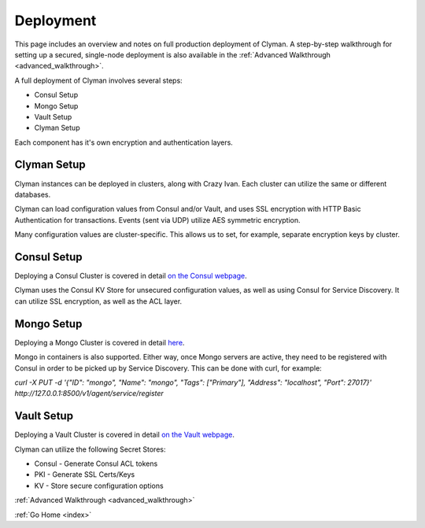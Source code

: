 .. _deployment:

Deployment
==========

This page includes an overview and notes on full production deployment of
Clyman.  A step-by-step walkthrough for setting up a secured, single-node
deployment is also available in the :ref:`Advanced Walkthrough <advanced_walkthrough>`.

A full deployment of Clyman involves several steps:

* Consul Setup
* Mongo Setup
* Vault Setup
* Clyman Setup

Each component has it's own encryption and authentication layers.

Clyman Setup
------------

Clyman instances can be deployed in clusters, along with Crazy Ivan.  Each cluster
can utilize the same or different databases.

Clyman can load configuration values from Consul and/or Vault, and uses SSL
encryption with HTTP Basic Authentication for transactions.  Events (sent via UDP)
utilize AES symmetric encryption.

Many configuration values are cluster-specific.  This allows us to set, for example,
separate encryption keys by cluster.

Consul Setup
------------

Deploying a Consul Cluster is covered in detail `on the Consul webpage <https://www.consul.io/>`__.

Clyman uses the Consul KV Store for unsecured configuration values, as well as
using Consul for Service Discovery.  It can utilize SSL encryption, as well as the ACL layer.

Mongo Setup
-----------

Deploying a Mongo Cluster is covered in detail `here <https://docs.mongodb.com/manual/administration/install-on-linux/>`__.

Mongo in containers is also supported.  Either way, once Mongo servers are active, they need to
be registered with Consul in order to be picked up by Service Discovery.  This can be done with curl, for example:

`curl -X PUT -d '{"ID": "mongo", "Name": "mongo", "Tags": ["Primary"], "Address": "localhost", "Port": 27017}' http://127.0.0.1:8500/v1/agent/service/register`

Vault Setup
-----------

Deploying a Vault Cluster is covered in detail `on the Vault webpage <https://www.vaultproject.io/>`__.

Clyman can utilize the following Secret Stores:

* Consul - Generate Consul ACL tokens
* PKI - Generate SSL Certs/Keys
* KV - Store secure configuration options

:ref:`Advanced Walkthrough <advanced_walkthrough>`

:ref:`Go Home <index>`
